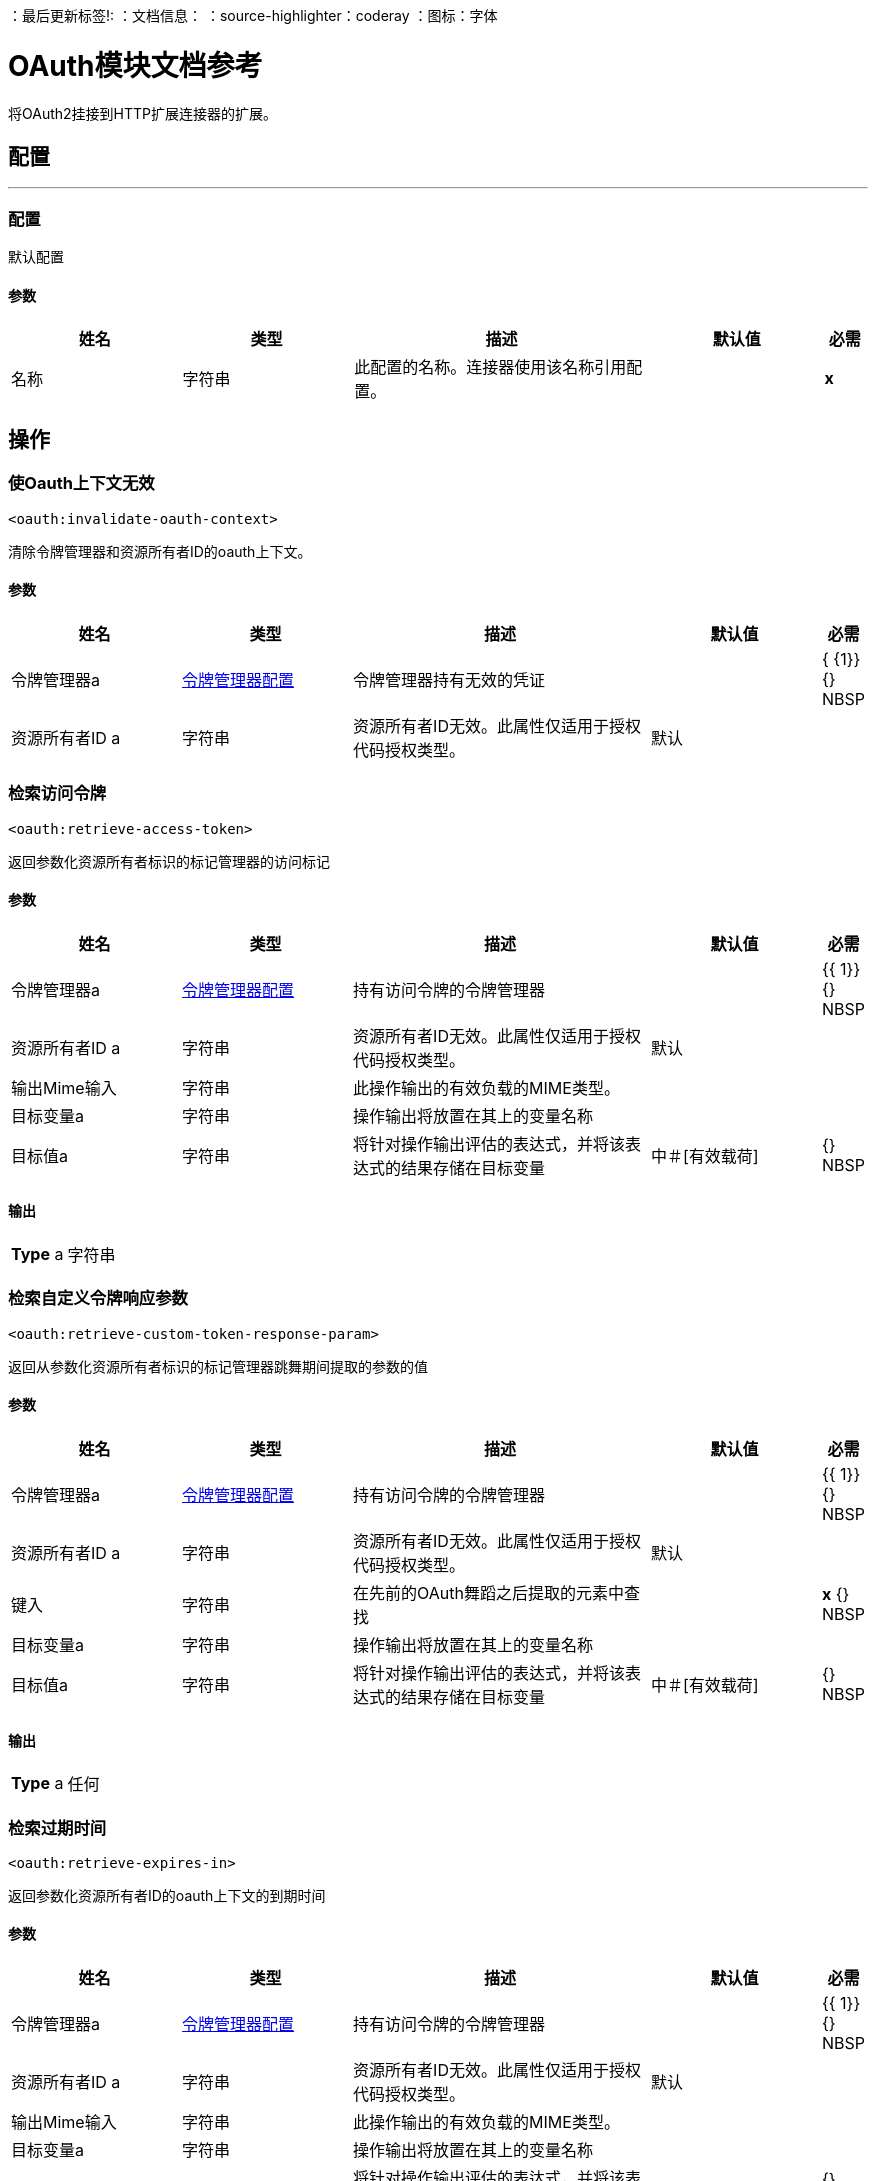 
：最后更新标签!:
：文档信息：
：source-highlighter：coderay
：图标：字体


=  OAuth模块文档参考

+++
将OAuth2挂接到HTTP扩展连接器的扩展。
+++


== 配置
---
[[config]]
=== 配置

+++
默认配置
+++

==== 参数
[cols=".^20%,.^20%,.^35%,.^20%,^.^5%", options="header"]
|======================
| 姓名 | 类型 | 描述 | 默认值 | 必需
|名称 | 字符串 | 此配置的名称。连接器使用该名称引用配置。 |  |  *x* {nbsp}
|======================





== 操作

[[invalidateOauthContext]]
=== 使Oauth上下文无效
`<oauth:invalidate-oauth-context>`

+++
清除令牌管理器和资源所有者ID的oauth上下文。
+++

==== 参数
[cols=".^20%,.^20%,.^35%,.^20%,^.^5%", options="header"]
|======================
| 姓名 | 类型 | 描述 | 默认值 | 必需
| 令牌管理器a |  <<token-manager-config>>  |   +++令牌管理器持有无效的凭证+++  |   |  { {1}} {} NBSP
| 资源所有者ID a | 字符串 |   +++资源所有者ID无效。此属性仅适用于授权代码授权类型。+++  |   +++默认+++  |  {nbsp}
|======================





[[retrieveAccessToken]]
=== 检索访问令牌
`<oauth:retrieve-access-token>`

+++
返回参数化资源所有者标识的标记管理器的访问标记
+++

==== 参数
[cols=".^20%,.^20%,.^35%,.^20%,^.^5%", options="header"]
|======================
| 姓名 | 类型 | 描述 | 默认值 | 必需
| 令牌管理器a |  <<token-manager-config>>  |   +++持有访问令牌的令牌管理器+++  |   |  {{ 1}} {} NBSP
| 资源所有者ID a | 字符串 |   +++资源所有者ID无效。此属性仅适用于授权代码授权类型。+++  |   +++默认+++  |  {nbsp}
| 输出Mime输入| 字符串 |   +++此操作输出的有效负载的MIME类型。+++  |   |  {nbsp}
| 目标变量a | 字符串 |   +++操作输出将放置在其上的变量名称+++  |   |  {nbsp}
| 目标值a | 字符串 |   +++将针对操作输出评估的表达式，并将该表达式的结果存储在目标变量+++  |  中+++＃[有效载荷] +++  |  {} NBSP
|======================

==== 输出
[cols=".^50%,.^50%"]
|======================
|  *Type* a | 字符串
|======================




[[retrieveCustomTokenResponseParam]]
=== 检索自定义令牌响应参数
`<oauth:retrieve-custom-token-response-param>`

+++
返回从参数化资源所有者标识的标记管理器跳舞期间提取的参数的值
+++

==== 参数
[cols=".^20%,.^20%,.^35%,.^20%,^.^5%", options="header"]
|======================
| 姓名 | 类型 | 描述 | 默认值 | 必需
| 令牌管理器a |  <<token-manager-config>>  |   +++持有访问令牌的令牌管理器+++  |   |  {{ 1}} {} NBSP
| 资源所有者ID a | 字符串 |   +++资源所有者ID无效。此属性仅适用于授权代码授权类型。+++  |   +++默认+++  |  {nbsp}
| 键入| 字符串 |   +++在先前的OAuth舞蹈之后提取的元素中查找+++  |   |  *x* {} NBSP
| 目标变量a | 字符串 |   +++操作输出将放置在其上的变量名称+++  |   |  {nbsp}
| 目标值a | 字符串 |   +++将针对操作输出评估的表达式，并将该表达式的结果存储在目标变量+++  |  中+++＃[有效载荷] +++  |  {} NBSP
|======================

==== 输出
[cols=".^50%,.^50%"]
|======================
|  *Type* a | 任何
|======================




[[retrieveExpiresIn]]
=== 检索过期时间
`<oauth:retrieve-expires-in>`

+++
返回参数化资源所有者ID的oauth上下文的到期时间
+++

==== 参数
[cols=".^20%,.^20%,.^35%,.^20%,^.^5%", options="header"]
|======================
| 姓名 | 类型 | 描述 | 默认值 | 必需
| 令牌管理器a |  <<token-manager-config>>  |   +++持有访问令牌的令牌管理器+++  |   |  {{ 1}} {} NBSP
| 资源所有者ID a | 字符串 |   +++资源所有者ID无效。此属性仅适用于授权代码授权类型。+++  |   +++默认+++  |  {nbsp}
| 输出Mime输入| 字符串 |   +++此操作输出的有效负载的MIME类型。+++  |   |  {nbsp}
| 目标变量a | 字符串 |   +++操作输出将放置在其上的变量名称+++  |   |  {nbsp}
| 目标值a | 字符串 |   +++将针对操作输出评估的表达式，并将该表达式的结果存储在目标变量+++  |  中+++＃[有效载荷] +++  |  {} NBSP
|======================

==== 输出
[cols=".^50%,.^50%"]
|======================
|  *Type* a | 字符串
|======================




[[retrieveRefreshToken]]
=== 检索刷新令牌
`<oauth:retrieve-refresh-token>`

+++
返回参数化资源所有者标识的oauth上下文的刷新标记
+++

==== 参数
[cols=".^20%,.^20%,.^35%,.^20%,^.^5%", options="header"]
|======================
| 姓名 | 类型 | 描述 | 默认值 | 必需
| 令牌管理器a |  <<token-manager-config>>  |   +++包含刷新令牌的令牌管理器+++  |   |  {{ 1}} {} NBSP
| 资源所有者ID a | 字符串 |   +++资源所有者ID无效。此属性仅适用于授权代码授权类型。+++  |   +++默认+++  |  {nbsp}
| 输出Mime输入| 字符串 |   +++此操作输出的有效负载的MIME类型。+++  |   |  {nbsp}
| 目标变量a | 字符串 |   +++操作输出将放置在其上的变量名称+++  |   |  {nbsp}
| 目标值a | 字符串 |   +++将针对操作输出评估的表达式，并将该表达式的结果存储在目标变量+++  |  中+++＃[有效载荷] +++  |  {} NBSP
|======================

==== 输出
[cols=".^50%,.^50%"]
|======================
|  *Type* a | 字符串
|======================




[[retrieveState]]
=== 检索状态
`<oauth:retrieve-state>`

+++
返回参数化资源所有者ID的oauth上下文的状态
+++

==== 参数
[cols=".^20%,.^20%,.^35%,.^20%,^.^5%", options="header"]
|======================
| 姓名 | 类型 | 描述 | 默认值 | 必需
| 令牌管理器a |  <<token-manager-config>>  |   +++持有访问令牌的令牌管理器+++  |   |  {{ 1}} {} NBSP
| 资源所有者ID a | 字符串 |   +++资源所有者ID无效。此属性仅适用于授权代码授权类型。+++  |   +++默认+++  |  {nbsp}
| 输出Mime输入| 字符串 |   +++此操作输出的有效负载的MIME类型。+++  |   |  {nbsp}
| 目标变量a | 字符串 |   +++操作输出将放置在其上的变量名称+++  |   |  {nbsp}
| 目标值a | 字符串 |   +++将针对操作输出评估的表达式，并将该表达式的结果存储在目标变量+++  |  中+++＃[有效载荷] +++  |  {} NBSP
|======================

==== 输出
[cols=".^50%,.^50%"]
|======================
|  *Type* a | 字符串
|======================





== 类型
[[token-manager-config]]
=== 令牌管理器配置

[cols=".^20%,.^25%,.^30%,.^15%,.^10%", options="header"]
|======================
| 字段 | 类型 | 描述 | 默认值 | 必需
| 对象商店|  <<ObjectStore>>  |   |   | 
|======================

[[authorization-code-grant-type]]
=== 授权代码授权类型

[cols=".^20%,.^25%,.^30%,.^15%,.^10%", options="header"]
|======================
| 字段 | 类型 | 描述 | 默认值 | 必需
| 本地回拨配置a | 字符串 |   |   | 
| 本地回拨配置路径a | 字符串 |   |   | 
| 本地回拨网址a | 字符串 |   |   | 
| 外部回叫网址a | 字符串 |   |   |  x
| 声明一个| 字符串 |   |   | 
| 本地授权网址资源所有者ID a | 字符串 |   |   | 
| 本地授权网址a | 字符串 |   |   |  x
| 授权网址a | 字符串 |   |   |  x
| 自定义参数a | 对象 |   |   | 
| 资源所有者ID a | 字符串 |   | 默认 | 
| 客户ID a | 字符串 |   |   |  x
| 客户端密码a | 字符串 |   |   |  x
| 范围a | 字符串 |   |   | 
| 令牌管理器a |  <<token-manager-config>>  |   |   | 
| 标记网址a | 字符串 |   |   |  x
| 响应访问令牌a | 字符串 |   | ＃[payload.access_token]  | 
| 响应刷新令牌a | 字符串 |   | ＃[payload.refresh_token]  | 
| 响应在| 字符串 |   | ＃[payload.expires_in]  | 
中过期
| 自定义参数提取器a |  <<ParameterExtractor>>  |   |   | 
| 当| 布尔 |   | ＃[attributes.statusCode == 401或attributes.statusCode == 403]  | 
时刷新令牌
|  Tls上下文工厂a |  <<Tls>>  |   |   | 
|======================

[[ParameterExtractor]]
=== 参数提取器

[cols=".^20%,.^25%,.^30%,.^15%,.^10%", options="header"]
|======================
| 字段 | 类型 | 描述 | 默认值 | 必需
|  Param Name a | 字符串 |   |   |  x
| 值a | 字符串 |   |   |  x
|======================

[[Tls]]
===  TLS

[cols=".^20%,.^25%,.^30%,.^15%,.^10%", options="header"]
|======================
| 字段 | 类型 | 描述 | 默认值 | 必需
| 已启用的协议a | 字符串 | 为此上下文启用的逗号分隔的协议列表。 |   | 
| 已启用密码套件a | 字符串 | 为此上下文启用的以逗号分隔的密码套件列表。 |   | 
| 信任商店|  <<TrustStore>>  |   |   | 
| 主要商店|  <<KeyStore>>  |   |   | 
|======================

[[TrustStore]]
=== 信任商店

[cols=".^20%,.^25%,.^30%,.^15%,.^10%", options="header"]
|======================
| 字段 | 类型 | 描述 | 默认值 | 必需
| 路径a | 字符串 | 信任存储区的位置（将相对于当前类路径和文件系统进行解析，如果可能的话）。 |   {{4 }}
| 密码a | 字符串 | 用于保护信任库的密码。 |   | 
| 键入| 字符串 | 使用的商店类型。 |   | 
| 算法a | 字符串 | 信任库使用的算法。 |   | 
| 不安全| 布尔值 | 如果为true，则不会执行证书验证，从而使连接易受攻击影响。请自担风险。 |   | 
|======================

[[KeyStore]]
=== 密钥存储区

[cols=".^20%,.^25%,.^30%,.^15%,.^10%", options="header"]
|======================
| 字段 | 类型 | 描述 | 默认值 | 必需
| 路径a | 字符串 | 密钥存储区的位置（将相对于当前类路径和文件系统进行解析，如果可能的话）。 |   {{4 }}
| 键入| 字符串 | 使用的商店类型。 |   | 
| 别名| 字符串 | 当密钥存储包含许多私钥时，此属性指示应使用的密钥的别名。如果未定义，文件中的第一个键将被默认使用。 |   | 
| 密钥密码a | 字符串 | 用于保护私钥的密码。 |   | 
| 密码a | 字符串 | 用于保护密钥存储区的密码。 |   | 
| 算法a | 字符串 | 密钥存储区使用的算法。 |   | 
|======================

[[ClientCredentialsGrantType]]
=== 客户端凭证授予类型

[cols=".^20%,.^25%,.^30%,.^15%,.^10%", options="header"]
|======================
| 字段 | 类型 | 描述 | 默认值 | 必需
| 在正文中编码客户端凭证a | 布尔 |   |  false  | 
| 客户ID a | 字符串 |   |   |  x
| 客户端密码a | 字符串 |   |   |  x
| 范围a | 字符串 |   |   | 
| 令牌管理器a |  <<token-manager-config>>  |   |   | 
| 标记网址a | 字符串 |   |   |  x
| 响应访问令牌a | 字符串 |   | ＃[payload.access_token]  | 
| 响应刷新令牌a | 字符串 |   | ＃[payload.refresh_token]  | 
| 响应在| 字符串 |   | ＃[payload.expires_in]  | 
中过期
| 自定义参数提取器a |  <<ParameterExtractor>>  |   |   | 
| 当| 布尔 |   | ＃[attributes.statusCode == 401或attributes.statusCode == 403]  | 
时刷新令牌
|  Tls上下文工厂a |  <<Tls>>  |   |   | 
|======================

